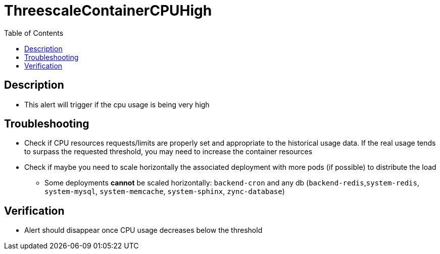 :toc:
:toc-placement!:

= ThreescaleContainerCPUHigh

toc::[]

== Description

* This alert will trigger if the cpu usage is being very high

== Troubleshooting

* Check if CPU resources requests/limits are properly set and appropriate to the historical usage data. If the real usage tends to surpass the requested threshold, you may need to increase the container resources
* Check if maybe you need to scale horizontally the associated deployment with more pods (if possible) to distribute the load
- Some deployments **cannot** be scaled horizontally: `backend-cron` and any db (`backend-redis`,`system-redis`, `system-mysql`, `system-memcache`, `system-sphinx`, `zync-database`)

== Verification

* Alert should disappear once CPU usage decreases below the threshold

